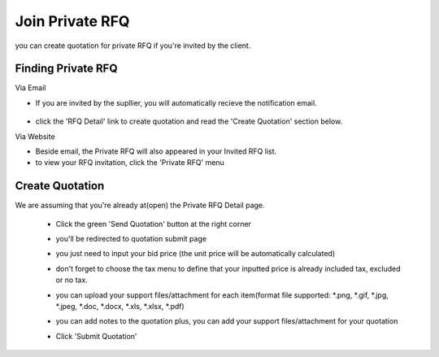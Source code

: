 .. _private_rfq_join:

Join Private RFQ
================

you can create quotation for private RFQ if you're invited by the client.

Finding Private RFQ
-------------------

Via Email
 
- If you are invited by the supllier, you will automatically recieve the notification email.

 .. image:: ../img_src/invirfq.png
     :width: 450px
     :alt: role select
 
- click the 'RFQ Detail' link to create quotation and read the 'Create Quotation' section below.
 
Via Website
 
- Beside email, the Private RFQ will also appeared in your Invited RFQ list.
 
- to view your RFQ invitation, click the 'Private RFQ' menu

Create Quotation
----------------

We are assuming that you're already at(open) the Private RFQ Detail page.

 - Click the green 'Send Quotation' button at the right corner
 
   .. image:: ../img_src/send_ss.png
    :width: 450px
    :alt: role select
 
 - you'll be redirected to quotation submit page
 
   .. image:: ../img_src/submit_ss.png
    :width: 700px
    :alt: role select
 
 - you just need to input your bid price (the unit price will be automatically calculated)
 
 - don't forget to choose the tax menu to define that your inputted price is already included tax, excluded or no tax.
 
 - you can upload your support files/attachment for each item(format file supported: \*.png, \*.gif, \*.jpg, \*.jpeg, \*.doc, \*.docx, \*.xls, \*.xlsx, \*.pdf)
 
 - you can add notes to the quotation plus, you can add your support files/attachment for your quotation
 
 - Click 'Submit Quotation'